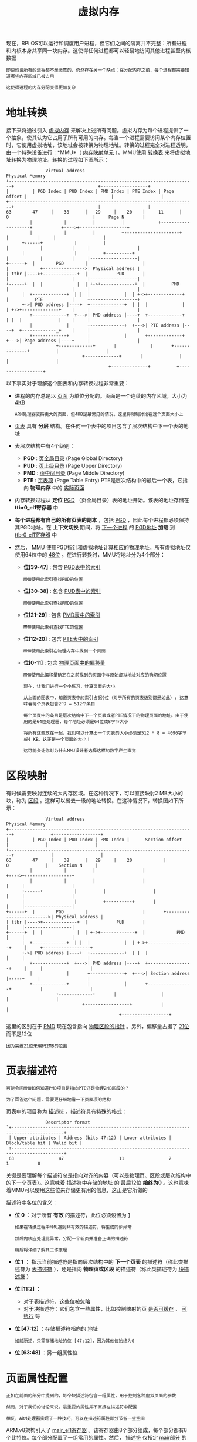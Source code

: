 #+TITLE: 虚拟内存
#+HTML_HEAD: <link rel="stylesheet" type="text/css" href="css/main.css" />
#+HTML_LINK_UP: ./system_call.html
#+HTML_LINK_HOME: ./rpios.html
#+OPTIONS: num:nil timestamp:nil ^:nil

现在，RPi OS可以运行和调度用户进程，但它们之间的隔离并不完整：所有进程和内核本身共享同一块内存。这使得任何进程都可以轻易地访问其他进程甚至内核数据

#+begin_example
  即使假设所有的进程都不是恶意的，仍然存在另一个缺点：在分配内存之前，每个进程都需要知道哪些内存区域已被占用

  这使得进程的内存分配变得更加复杂
#+end_example
* 地址转换
接下来将通过引入 _虚拟内存_ 来解决上述所有问题。虚拟内存为每个进程提供了一个抽象，使其认为它占用了所有可用的内存。每当一个进程需要访问某个内存位置时，它使用虚拟地址，该地址会被转换为物理地址。转换的过程完全对进程透明，由一个特殊设备进行：*MMU*（ _内存映射单元_ ）。MMU使用 _转换表_ 来将虚拟地址转换为物理地址。转换的过程如下图所示：

#+begin_example
			     Virtual address                                                                 Physical Memory
  +-----------------------------------------------------------------------+                                +------------------+
  |         | PGD Index | PUD Index | PMD Index | PTE Index | Page offset |                                |                  |
  +-----------------------------------------------------------------------+                                |                  |
  63        47     |    38      |   29     |    20    |     11      |     0                                |     Page N       |
		   |            |          |          |             +--------------------+           +---->+------------------+
		   |            |          |          +---------------------+            |           |     |                  |
	    +------+            |          |                                |            |           |     |                  |
	    |                   |          +----------+                     |            |           |     |------------------|
  +------+  |        PGD        |                     |                     |            +---------------->| Physical address |
  | ttbr |---->+-------------+  |           PUD       |                     |                        |     |------------------|
  +------+  |  |             |  | +->+-------------+  |          PMD        |                        |     |                  |
	    |  +-------------+  | |  |             |  | +->+-------------+  |          PTE           |     +------------------+
	    +->| PUD address |----+  +-------------+  | |  |             |  | +->+--------------+    |     |                  |
	       +-------------+  +--->| PMD address |----+  +-------------+  | |  |              |    |     |                  |
	       |             |       +-------------+  +--->| PTE address |----+  +-------------_+    |     |                  |
	       +-------------+       |             |       +-------------+  +--->| Page address |----+     |                  |
				     +-------------+       |             |       +--------------+          |                  |
							   +-------------+       |              |          |                  |
										 +--------------+          +------------------+
#+end_example

以下事实对于理解这个图表和内存转换过程非常重要：
+ 进程的内存总是以 _页面_ 为单位分配的。页面是一个连续的内存区域，大小为 _4KB_
  #+begin_example
    ARM处理器支持更大的页面，但4KB是最常见的情况，这里将限制讨论在这个页面大小上
  #+end_example
+ _页表_ 具有 *分层* 结构。在任何一个表中的项目包含了层次结构中下一个表的地址
+ 表层次结构中有4个级别：
  + *PGD* :  _页全局目录_ (Page Global Directory)
  + *PUD* :  _页上级目录_ (Page Upper Directory)
  + *PMD* :  _页中间目录_ (Page Middle Directory)
  + *PTE* : _页表项_ (Page Table Entry) PTE是层次结构中的最后一个表，它指向 *物理内存* 中的 _实际页面_ 
+ 内存转换过程从 *定位*  _PGD_ （页全局目录）表的地址开始。该表的地址存储在 *ttbr0_el1寄存器* 中
+ *每个进程都有自己的所有页表的副本* ，包括 _PGD_ ，因此每个进程都必须保持其PGD地址。在 *上下文切换* 期间，将 _下一个进程_ 的 _PGD地址_ *加载* 到 _ttbr0_el1寄存器_ 中
+ 然后， _MMU_ 使用PGD指针和虚拟地址计算相应的物理地址。所有虚拟地址仅使用64位中的 _48位_ 。在进行转换时，MMU将地址分为4个部分：
  + *位[39-47]* : 包含 _PGD表中的索引_
    #+begin_example
      MMU使用此索引查找PUD的位置
    #+end_example
  + *位[30-38]* : 包含 _PUD表中的索引_
    #+begin_example
      MMU使用此索引查找PMD的位置
    #+end_example
  + *位[21-29]* : 包含 _PMD表中的索引_
    #+begin_example
      MMU使用此索引查找PTE的位置
    #+end_example
  + *位[12-20]* : 包含 _PTE表中的索引_
    #+begin_example
      MMU使用此索引在物理内存中找到一个页面
    #+end_example
  + *位[0-11]* : 包含 _物理页面中的偏移量_
    #+begin_example
      MMU使用此偏移量确定在之前找到的页面中与原始虚拟地址对应的确切位置 
    #+end_example

  #+begin_example
    现在，让我们进行一个小练习，计算页表的大小

    从上面的图表中，知道页表中的索引占据9位（对于所有的页表级别都是如此）: 这意味着每个页表包含2^9 = 512个条目

    每个页表中的条目是层次结构中下一个页表或者PTE情况下的物理页面的地址。由于使用的是64位处理器，每个地址必须是64位或8字节大小

    将所有这些放在一起，我们可以计算出一个页表的大小必须是512 * 8 = 4096字节或4 KB。这正是一个页面的大小！

    这可能会让你对为什么MMU设计者选择这样的数字产生直觉
  #+end_example
* 区段映射
有时候需要映射连续的大内存区域。在这种情况下，可以直接映射2 MB大小的块，称为 _区段_ 。这样可以省去一级的地址转换。在这种情况下，转换图如下所示：

#+begin_example
			     Virtual address                                               Physical Memory
  +-----------------------------------------------------------------------+              +------------------+
  |         | PGD Index | PUD Index | PMD Index |      Section offset     |              |                  |
  +-----------------------------------------------------------------------+              |                  |
  63        47     |    38      |   29     |    20            |           0              |    Section N     |
		   |            |          |                  |                    +---->+------------------+
		   |            |          |                  |                    |     |                  |
	    +------+            |          |                  |                    |     |                  |
	    |                   |          +----------+       |                    |     |------------------|
  +------+  |        PGD        |                     |       +------------------------->| Physical address |
  | ttbr |---->+-------------+  |           PUD       |                            |     |------------------|
  +------+  |  |             |  | +->+-------------+  |            PMD             |     |                  |
	    |  +-------------+  | |  |             |  | +->+-----------------+     |     +------------------+
	    +->| PUD address |----+  +-------------+  | |  |                 |     |     |                  |
	       +-------------+  +--->| PMD address |----+  +-----------------+     |     |                  |
	       |             |       +-------------+  +--->| Section address |-----+     |                  |
	       +-------------+       |             |       +-----------------+           |                  |
				     +-------------+       |                 |           |                  |
							   +-----------------+           |                  |
											 +------------------+
#+end_example

这里的区别在于 _PMD_ 现在包含指向 _物理区段的指针_ 。另外，偏移量占据了 _21位_ 而不是12位
#+begin_example
  因为需要21位来编码2MB的范围
#+end_example
* 页表描述符
#+begin_example
  可能会问MMU如何知道PMD项目是指向PTE还是物理2MB区段的？

  为了回答这个问题，需要更仔细地看一下页表项的结构
#+end_example

页表中的项目称为 _描述符_ 。描述符具有特殊的格式：

#+begin_example
			     Descriptor format
  `+------------------------------------------------------------------------------------------+
   | Upper attributes | Address (bits 47:12) | Lower attributes | Block/table bit | Valid bit |
   +------------------------------------------------------------------------------------------+
   63                 47                     11                 2                 1           0
#+end_example

关键是要理解每个描述符总是指向对齐的内容（可以是物理页、区段或层次结构中的下一个页表）。这意味着 _描述符中存储的地址_ 的 _最后12位_ *始终为0* 。这也意味着MMU可以使用这些位来存储更有用的信息，这正是它所做的

描述符中各位的含义：
+ *位 0*  ：对于所有 *有效* 的描述符，此位必须设置为 _1_
  #+begin_example
    如果在转换过程中MMU遇到非有效的描述符，将生成同步异常

    然后内核应处理此异常，分配一个新页并准备正确的描述符

    稍后将详细了解其工作原理
  #+end_example
+ *位 1* ： 指示当前描述符是指向层次结构中的 *下一个页表* 的描述符（称此类描述符为 _表描述符_ ），还是指向 *物理页或区段* 的描述符（称此类描述符为 _块描述符_ ）
+ *位 [11:2]* ：
  + 对于表描述符，这些位被忽略
  + 对于块描述符：它们包含一些属性，比如控制映射的页 _是否可缓存_ 、 _可执行_ 等
+ *位 [47:12]* ：存储描述符指向的 _地址_ 
  #+begin_example
    如前所述，只需存储地址的位 [47:12]，因为其他位始终为0
  #+end_example
+ *位 [63:48]* ：另一组属性位
* 页面属性配置

#+begin_example
  正如在前面的部分中提到的，每个块描述符包含一组属性，用于控制各种虚拟页面的参数

  然而，对于我们的讨论来说，最重要的属性并不直接在描述符中配置

  相反，ARM处理器实现了一种技巧，可以在描述符属性部分节省一些空间
#+end_example

ARM.v8架构引入了 _mair_el1寄存器_ 。该寄存器由8个部分组成，每个部分都有8个比特位。每个部分配置了一组常用的属性。然后， _描述符_ 仅指定 _mair部分_ 的 *索引* ，而不是直接指定所有属性。这样可以在描述符中仅使用 _3个比特位_ 来引用mair部分

#+begin_example
  mair部分中每个比特位的含义在AArch64参考手册的第2609页上有描述

  在RPi OS中，我们仅使用了一些可用的属性选项
#+end_example

以下是准备mair寄存器值的代码：

#+begin_src c 
  /*
   ,* Memory region attributes:
   ,*
   ,*   n = AttrIndx[2:0]
   ,*            n    MAIR
   ,*   DEVICE_nGnRnE    000    00000000
   ,*   NORMAL_NC        001    01000100
   ,*/
  #define MT_DEVICE_nGnRnE         0x0
  #define MT_NORMAL_NC            0x1
  #define MT_DEVICE_nGnRnE_FLAGS        0x00
  #define MT_NORMAL_NC_FLAGS          0x44
  #define MAIR_VALUE            (MT_DEVICE_nGnRnE_FLAGS << (8 * MT_DEVICE_nGnRnE)) | (MT_NORMAL_NC_FLAGS << (8 * MT_NORMAL_NC))
#+end_src

在这里，只使用了mair寄存器中可用的8个槽位中的2个。第一个对应于 _设备内存_ ，第二个对应于 _普通非缓存内存_ 。 _MT_DEVICE_nGnRnE_ 和 _MT_NORMAL_NC_ 是将在 _块描述符_ 中使用的 *索引* ，而  _MT_DEVICE_nGnRnE_FLAGS_ 和 _MT_NORMAL_NC_FLAGS_ 是 *存储* 在 _mair_el1寄存器_ 的前两个槽位中的值 
* 内核 VS 用户 虚拟内存
在打开MMU之后，每次内存访问都必须使用虚拟内存而不是物理内存。这个事实的一个结果是 *内核本身必须准备好使用虚拟内存并维护自己的页表集合*

#+begin_example
  一种可能的解决方案是每次从用户模式切换到内核模式时重新加载pgd寄存器

  但问题是切换pgd是非常昂贵的操作，因为它需要使所有缓存失效

  考虑到需要多频繁地从用户模式切换到内核模式，这种解决方案将使缓存完全无效，因此在操作系统开发中从不使用这种解决方案
#+end_example

相反，操作系统的做法是将地址空间分为两个部分： _用户空间_ 和 _内核空间_

#+begin_example
  32位体系结构通常将地址空间的前3GB分配给用户程序，将最后1GB保留给内核

  64位体系结构在这方面更加有利，因为它们具有巨大的地址空间

  更重要的是：ARM.v8体系结构带有一种原生功能，可以用来轻松实现用户/内核地址分割
#+end_example

有两个寄存器可以保存PGD的地址： _ttbr0_el1_ 和 _ttbr1_el1_ 。前面提到我们只使用了64位地址中的48位，因此上面的16位可以在转换过程中用来区分ttbr0和ttbr1：
+ 如果上面的16位全为0，则使用存储在ttbr0_el1中的PGD地址
+ 如果地址以0xffff开头（前16位全为1），则选择存储在ttbr1_el1中的PGD地址

体系结构还确保在 _EL0下运行的进程_ 永远无法访问以 _0xffff开头的虚拟地址_ ，否则会 _生成_ *同步异常*

#+begin_example
  从这个描述中，可以轻松推断：

  内核PGD的指针存储在ttbr1_el1中，并在内核的整个生命周期中保持不变

  而ttbr0_el1用于存储当前用户进程的PGD
#+end_example

这种方法的一个隐藏的结论是所有绝对内核地址必须以 _0xffff开头_ 。在RPi OS源代码中有两个地方处理了这个问题：
1. 在 _链接脚本_ 中，将镜像的基地址指定为0xffff000000000000。这会使编译器认为镜像将加载到0xffff000000000000地址，因此无论何时需要生成绝对地址，它都会生成正确的地址
   #+begin_example
     链接脚本还有一些其他更改，将在后面讨论它们
   #+end_example
2. 硬编码了绝对内核基地址：在定义 _设备基地址_ 的 *头文件* 中。现在，将从0xffff00003F000000开始访问所有设备内存
   #+begin_example
     当然，为了使其正常工作，首先需要映射内核需要访问的所有内存

     下面，将详细探讨创建此映射的代码
   #+end_example
* 初始化内核页面表
在引导过程的早期阶段，需要处理 *创建* _内核页表_ 的任务。这个过程始于 _boot.S_ 文件。在切换到EL1并清空BSS之后，会调用 _create_page_tables_ 函数。接下来逐行分析这个函数：

#+begin_src asm 
  __create_page_tables:
	  mov    x29, x30                        // save return address
#+end_src

首先，该函数保存了 _x30寄存器_ （链接寄存器）。因为将从 __create_page_tables 调用其他函数，x30寄存器会被覆盖

#+begin_example
  通常做法是把 x30寄存器保存在栈上，但是由于：
  1. 在__create_page_tables执行期间不会使用递归
  2. 没有其他人会使用x29寄存器

  因此这种简单的保留链接寄存器的方法也能很好地工作
#+end_example

#+begin_src asm 
	  adrp    x0, pg_dir
	  mov    x1, #PG_DIR_SIZE
	  bl     memzero
#+end_src

接下来，清除初始页表区域。在这里需要理解的重要事情是 _该区域的位置_ 以及 _如何知道它的大小_ ：
+ 初始页表区域在 _链接脚本_ 中定义：这意味着在 _内核映像_ 本身中为该区域分配了位置
+ 计算该区域的大小稍微有些棘手，需要了解初始内核页表的结构：
  + 所有的映射都位于 _1 GB_ 的区域内（这是RPi内存的大小），一个PGD描述符可以覆盖 _2^39 = 512 GB_ ，一个PUD描述符可以覆盖 _2^30 = 1 GB_ 的连续虚拟映射区域
    #+begin_example
      这些值是根据PGD和PUD索引在虚拟地址中的位置计算得出的

      这意味着只需要一个PGD和一个PUD来映射整个RPi内存
    #+end_example
  + 更重要的是，PGD和PUD都只包含一个描述符。即使只有一个PUD条目，那么也必须有一个单独的PMD表，该条目将指向该表
    #+begin_example
      单个PMD条目覆盖2 MB，一个PMD中有512个条目，所以整个PMD表覆盖了与单个PUD描述符相同的1 GB内存
    #+end_example
  + 需要映射1 GB的内存区域，而这是2 MB的倍数 ：可以使用 _区块映射_ 。这意味着 *根本不需要PTE* 
    #+begin_example
      因此，总共需要3个页面：一个用于PGD，一个用于PUD，一个用于PMD

      这恰好是初始页表区域的大小
    #+end_example

  现在暂时先离开 ___create_page_tables_ 函数，看一下两个关键的宏： _create_table_entry_ 和 _create_block_map_

** create_table_entry宏

负责 *分配* 新的页表（可以是PGD或PUD）：
#+begin_src asm 
	  .macro    create_table_entry, tbl, virt, shift, tmp1, tmp2
	  lsr    \tmp1, \virt, #\shift
	  and    \tmp1, \tmp1, #PTRS_PER_TABLE - 1            // table index
	  add    \tmp2, \tbl, #PAGE_SIZE
	  orr    \tmp2, \tmp2, #MM_TYPE_PAGE_TABLE
	  str    \tmp2, [\tbl, \tmp1, lsl #3]
	  add    \tbl, \tbl, #PAGE_SIZE                    // next level table page
	  .endm
#+end_src

这个宏接受以下参数：
+ tbl : 指向需要分配新表的内存区域的指针
+ virt : 当前正在映射的虚拟地址
+ shift : 应用于虚拟地址以提取当前表索引的位移量（对于PGD是39，对于PUD是30）
+ tmp1, tmp2 : 临时寄存器
 
这个宏非常重要，所以将花一些时间来理解它

#+begin_src asm 
	  lsr    \tmp1, \virt, #\shift
	  and    \tmp1, \tmp1, #PTRS_PER_TABLE - 1            // table index
#+end_src

前两行负责从 _虚拟地址_ 中 *提取* _表索引_ 。首先进行 _右移_ 操作，以 *去除* _索引右侧的所有位_ ，然后使用 _与位操作_ 来 *去除* _索引左侧的所有位_ 

#+begin_src asm
	  add    \tmp2, \tbl, #PAGE_SIZE
#+end_src

然后计算下一个页表的地址：

#+begin_example
  在这里，使用的约定是初始页表都位于一个连续的内存区域中

  简单地假设下一个页表在层级结构中将与当前页表相邻
#+end_example

#+begin_src asm 
	  orr    \tmp2, \tmp2, #MM_TYPE_PAGE_TABLE
#+end_src

接下来，将层级中的下一个页表的指针转换为一个表描述符（描述符的低两位必须设置为1）

#+begin_src asm
	  str    \tmp2, [\tbl, \tmp1, lsl #3]
#+end_src

然后，将 _描述符_ *存储* 在 _当前页表_ 中。这里使用之前计算的索引找到表中的正确位置

#+begin_src asm 
	  add    \tbl, \tbl, #PAGE_SIZE                    // next level table page
#+end_src

最后，将 _tbl参数_  *更改* 为 _指向层次结构中的下一个页表_ 

#+begin_example
  这一步不是必须的，但如果再次调用create_table_entry来为层次结构中的下一个表分配空间，就无需对tbl参数进行任何调整

  这正是create_pgd_entry宏所做的，它只是一个分配PGD和PUD的包装器
#+end_example

** create_block_map宏
正如猜测的那样，这个宏负责 *填充* _PMD表的条目_ 。代码如下所示：

#+begin_src asm 
	  .macro    create_block_map, tbl, phys, start, end, flags, tmp1
	  lsr    \start, \start, #SECTION_SHIFT
	  and    \start, \start, #PTRS_PER_TABLE - 1            // table index
	  lsr    \end, \end, #SECTION_SHIFT
	  and    \end, \end, #PTRS_PER_TABLE - 1                // table end index
	  lsr    \phys, \phys, #SECTION_SHIFT
	  mov    \tmp1, #\flags
	  orr    \phys, \tmp1, \phys, lsl #SECTION_SHIFT            // table entry
  9999:    str    \phys, [\tbl, \start, lsl #3]                // store the entry
	  add    \start, \start, #1                    // next entry
	  add    \phys, \phys, #SECTION_SIZE                // next block
	  cmp    \start, \end
	  b.ls    9999b
	  .endm
#+end_src

这里的参数略有不同：
+ tbl: 指向PMD表的指针
+ phys: 要映射的物理区域的起始地址
+ start:  要映射的第一个section的虚拟地址
+ end: 要映射的最后一个section的虚拟地址
+ flags: 需要复制到块描述符的低属性中的标志位
+ tmp1: 临时寄存器

#+begin_src asm 
	  lsr    \start, \start, #SECTION_SHIFT
	  and    \start, \start, #PTRS_PER_TABLE - 1            // table index
#+end_src

这两行代码从 _起始虚拟地址_ 中 *提取* 了 _表索引_ 。这与之前在create_table_entry宏中所做的方式完全相同 

#+begin_src asm 
	  lsr    \end, \end, #SECTION_SHIFT
	  and    \end, \end, #PTRS_PER_TABLE - 1                // table end index
#+end_src

对结束地址进行相同的操作。现在，start和end都包含了PMD表中对应原始地址的索引，而不是虚拟地址

#+begin_src asm 
	  lsr    \phys, \phys, #SECTION_SHIFT
	  mov    \tmp1, #\flags
	  orr    \phys, \tmp1, \phys, lsl #SECTION_SHIFT            // table entry
#+end_src

接下来，会准备并将 _块描述符_ *存储* 在 _tmp1变量_ 中。为了准备描述符，首先对 _phys参数_ 进行 _右移_ ，然后再进行 _左移_ ，并使用 _orr指令_ 与 _flags参数_ 合并

#+begin_example
  为什么必须将地址来回移动 ？ 答案是：
  
  1. 这样清除了物理地址中的前21位
  2. 使宏通用化，可以用于任何地址，而不仅仅是每一段的第一个地址 
#+end_example

#+begin_src asm 
  9999:    str    \phys, [\tbl, \start, lsl #3]                // store the entry
	  add    \start, \start, #1                    // next entry
	  add    \phys, \phys, #SECTION_SIZE                // next block
	  cmp    \start, \end
	  b.ls    9999b
#+end_src

函数的最后部分在一个循环中执行：
1. 将当前描述符存储在PMD表的正确索引位置
2. 将当前索引增加1，并更新描述符，使其指向下一个节
3. 重复这个过程，直到当前索引等于最后一个索引

** 映射内核和内核堆栈
#+begin_example
  现在，当你理解了create_table_entry和create_block_map宏的工作原理后，理解__create_page_tables函数的其余部分将变得简单明了
#+end_example

#+begin_src asm 
	  adrp    x0, pg_dir
	  mov    x1, #VA_START
	  create_pgd_entry x0, x1, x2, x3
#+end_src
在这里，创建了 _PGD_ 和 _PUD_ 。将它们配置为从 _VA_START虚拟地址_ 开始进行映射。由于create_table_entry宏的语义，当create_pgd_entry完成后，x0将包含层次结构中下一个表的地址，即PMD：

#+begin_src asm 
	  /* Mapping kernel and init stack*/
	  mov     x1, xzr                            // start mapping from physical offset 0
	  mov     x2, #VA_START                        // first virtual address
	  ldr    x3, =(VA_START + DEVICE_BASE - SECTION_SIZE)        // last virtual address
	  create_block_map x0, x1, x2, x3, MMU_FLAGS, x4
#+end_src


接下来，创建了整个内存的虚拟映射，但排除了 _设备寄存器区域_ 。使用 _MMU_FLAGS_ 常量作为 _flags参数_ ，这将所有的节区标记为正常的非缓存内存

#+begin_example
  请注意，MMU_FLAGS常量中也指定了MM_ACCESS标志

  如果没有这个标志，每次内存访问都会引发同步异常
#+end_example

** 映射设备内存

#+begin_src asm 
	  /* Mapping device memory*/
	  mov     x1, #DEVICE_BASE                    // start mapping from device base address
	  ldr     x2, =(VA_START + DEVICE_BASE)                // first virtual address
	  ldr    x3, =(VA_START + PHYS_MEMORY_SIZE - SECTION_SIZE)    // last virtual address
	  create_block_map x0, x1, x2, x3, MMU_DEVICE_FLAGS, x4
#+end_src

设备寄存器区域被映射过程与之前的内核内存区域被映射完全相同，只是现在使用不同的起始地址、结束地址和标志位

#+begin_src asm 
	  mov    x30, x29                        // restore return address
	  ret
#+end_src

最后，函数恢复了链接寄存器并返回给调用者

* 配置页表翻译

现在页面表已创建，再次回到el1_entry函数。但在打开MMU之前还有一些工作要做：

#+begin_src asm 
	  mov    x0, #VA_START
	  add    sp, x0, #LOW_MEMORY
#+end_src

更新init任务的堆栈指针。现在它使用的是虚拟地址，而不是物理地址

#+begin_example
  因此，只能在MMU打开后使用
#+end_example

#+begin_src asm 
	  adrp    x0, pg_dir
	  msr    ttbr1_el1, x0
#+end_src

_ttbr1_el1_ 被更新为指向先前填充的 _PGD表_

#+begin_src asm 
	  ldr    x0, =(TCR_VALUE)
	  msr    tcr_el1, x0
#+end_src

_tcr_el1寄存器_ 负责配置MMU的一些通用参数

#+begin_example
  例如，在这里配置内核和用户页表都应该使用4KB的页面大小
#+end_example

#+begin_src asm 
	  ldr    x0, =(MAIR_VALUE)
	  msr    mair_el1, x0
#+end_src

在前面已经讨论过了 mair_el1 寄存器，这里设置它的值

#+begin_src asm 
	  ldr    x2, =kernel_main

	  mov    x0, #SCTLR_MMU_ENABLED
	  msr    sctlr_el1, x0

	  br     x2
#+end_src

_msr sctlr_el1, x0_ 是实际启用MMU的指令。现在可以跳转到kernel_main函数了

#+begin_example
  一个有趣的问题是为什么不能直接执行br kernel_main指令呢？

  事实上，在MMU启用之前，我们一直在使用物理内存，内核加载在物理偏移0处，这意味着当前程序计数器非常接近0

  启用MMU不会更新程序计数器。如果现在执行br kernel_main指令，该指令将使用相对于当前程序计数器的偏移量，并跳转到未开启MMU时kernel_main所在的位置

  而ldr x2, =kernel_main则会加载x2寄存器的值为kernel_main函数的绝对地址

  由于在链接脚本中将图像的基地址设置为0xffff000000000000，kernel_main函数的绝对地址将从内核镜像开始处的偏移量加上0xffff000000000000来计算，这正是我们所需要的

  另一个需要理解的重要事项是为什么ldr x2, =kernel_main指令必须在我们启用MMU之前执行

  原因是ldr指令也使用pc相对偏移量，因此如果我们尝试在MMU开启后但在跳转到镜像基地址之前执行此指令，该指令将引发页错误
#+end_example

* 加载用户级别进程代码
#+begin_example
  如果使用的是真正的操作系统，可能会期望它能够从文件系统中读取您的程序并执行它

  但对于Rpi OS操作系统而言，情况有所不同，它目前还不具备文件系统支持

  之前并不关注这个事实，因为用户进程与内核共享相同的地址空间

  现在情况发生了变化，每个进程应该有自己独立的地址空间，因此需要找出如何存储用户程序，以便稍后加载到新创建的进程中
#+end_example
最终实现的一个技巧是将用户程序存储在内核映像的一个单独部分中。下面是负责执行此操作的链接脚本的相关部分：

#+begin_example
      . = ALIGN(0x00001000);
      user_begin = .;
      .text.user : { build/user* (.text) }
      .rodata.user : { build/user* (.rodata) }
      .data.user : { build/user* (.data) }
      .bss.user : { build/user* (.bss) }
      user_end = .;
#+end_example

这里使用了一种约定，即用户级别的源代码应该定义在以 _user_ 前缀命名的文件中。然后，链接脚本可以将所有与用户相关的代码隔离在一个连续的区域中，并定义 _user_begin_ 和 _user_end_ 变量，用于标记此区域的起始和结束位置。通过这种方式，可以简单地将user_begin和user_end之间的所有内容复制到新分配的进程地址空间中，从而模拟加载用户程序

#+begin_example
  这种方法足够简单，并且对于当前的目的效果很好

  在实现文件系统支持之后，将摆脱这种临时解决方案，能够加载ELF文件
#+end_example

目前有两个文件被编译到用户区域中：
+ _user_sys.S_ ：该文件包含系统调用包装函数的定义
  #+begin_example
    RPi操作系统仍然支持与之前相同的系统调用，只是将使用fork系统调用而不是clone系统调用

    fork会复制进程的虚拟内存，而这正是现在想要尝试的
  #+end_example
+ _user.c_ ：用户程序的源代码
  #+begin_example
    几乎与之前使用的代码相同
  #+end_example

* 创建第一个用户级别进程
与以前类似， _move_to_user_mode_ 函数负责创建第一个用户进程。从一个内核进程中调用此函数：

#+begin_src c 
  void kernel_process(){
	  printf("Kernel process started. EL %d\r\n", get_el());
	  unsigned long begin = (unsigned long)&user_begin;
	  unsigned long end = (unsigned long)&user_end;
	  unsigned long process = (unsigned long)&user_process;
	  int err = move_to_user_mode(begin, end - begin, process - begin);
	  if (err < 0){
		  printf("Error while moving process to user mode\n\r");
	  }
  }
#+end_src

现在需要三个参数来调用 move_to_user_mode函数：
1. 用户代码区域的起始指针
2. 区域的大小
3. 启动函数的偏移量

#+begin_example
  这些信息是基于前面讨论过的user_begin和user_end变量进行计算得出的
#+end_example

move_to_user_mode 函数：

#+begin_src c 
  int move_to_user_mode(unsigned long start, unsigned long size, unsigned long pc)
  {
	  struct pt_regs *regs = task_pt_regs(current);
	  regs->pstate = PSR_MODE_EL0t;
	  regs->pc = pc;
	  regs->sp = 2 *  PAGE_SIZE;
	  unsigned long code_page = allocate_user_page(current, 0);
	  if (code_page == 0)    {
		  return -1;
	  }
	  memcpy(code_page, start, size);
	  set_pgd(current->mm.pgd);
	  return 0;
  }
#+end_src

现在逐行检查代码：

#+begin_src c 
  struct pt_regs *regs = task_pt_regs(current);
  regs->pstate = PSR_MODE_EL0t;
#+end_src

首先获取一个指向 _pt_regs区域的指针_ ，并设置 _pstate_ ，这样在kernel_exit之后将进入EL0模式

#+begin_src c
  regs->pc = pc;
#+end_src

现在，pc指向用户区域中启动函数的 *偏移量*

#+begin_src c 
  regs->sp = 2 *  PAGE_SIZE;
#+end_src

这里有一个简单的约定，即用户程序不会超过1页的大小。所以从第二页开始分配给栈

#+begin_src c 
  unsigned long code_page = allocate_user_page(current, 0);
  if (code_page == 0)    {
	  return -1;
  }
#+end_src

_allocate_user_page函数_ 预留 1个内存页面，并将其 *映射* 到 _提供的虚拟地址_ 作为第二个参数。在映射过程中，它 *填充* 了与 _当前进程关联的页表_

#+begin_example
稍后将详细研究这个函数的工作原理
#+end_example

#+begin_src c 
  memcpy(code_page, start, size);
#+end_src

接下来，将把整个用户区域复制到新的地址空间（刚刚映射的页面中）

#+begin_example
从偏移量0开始，这样用户区域中的偏移量将成为实际的起始虚拟地址！
#+end_example

#+begin_src c 
  set_pgd(current->mm.pgd);
#+end_src

最后，调用 _set_pgd函数_ ，它会 *更新* _ttbr0_el1寄存器_ ，从而 *激活* _当前进程的转换表_ 

** TLB （地址转换缓存）

如果查看 _set_pgd函数_ ，会看到在设置 _ttbr0_el1_ 之后，它还清空了TLB（Translation Lookaside Buffer，地址转换缓存）。TLB是一个专门用于存储物理页和虚拟页映射关系的缓存
+ 当某个虚拟地址第一次映射到物理地址时，该映射关系会被存储在TLB中
+ 下次访问相同的页面时，就不再需要进行完整的页表查找
+ 因此，在更新页表之后清空TLB是非常有意义的，否则更改将不会应用于已存储在TLB中的页面。

#+begin_example
  通常情况下，为了简化操作，尽量避免使用所有的缓存，但是如果没有TLB，任何内存访问都会变得极其低效，而且我认为完全禁用TLB可能是不可能的

  此外，除了在切换ttbr0_el1之后需要清空它之外，TLB不会给操作系统增加其他复杂性
#+end_example

* 映射虚拟地址
前面已经看到了 allocate_user_page 函数怎么使用，现在是时候来看看它是怎么实现的：

#+begin_src c 
  unsigned long allocate_user_page(struct task_struct *task, unsigned long va) {
	  unsigned long page = get_free_page();
	  if (page == 0) {
		  return 0;
	  }
	  map_page(task, va, page);
	  return page + VA_START;
  }
#+end_src

这个函数分配一个新的页面，将其映射到提供的虚拟地址，并返回页面的指针。现在说 _指针_ 时，需要区分三种不同的指针：
1. 指向 _物理页面_ 的指针
2. 指向 _内核地址空间_ 中的指针
3. 指向 _用户地址空间_ 中的指针

#+begin_example
  这三种不同的指针都可以指向相同的内存位置

  在这里，page变量是一个物理指针，而返回值是内核地址空间中的指针
#+end_example

这个指针可以很容易地计算，因为在boot.S中将 _整个物理内存_ *线性映射* 到了 _VA_START虚拟地址_ 开始的位置。也不需要担心分配新的内核页表，因为在boot.S中已经将所有的内存映射完成。但是，仍然需要 *创建* _用户映射_ ，这是在 _map_page函数_ 中完成的，接下来将探讨这个函数：

#+begin_src c 
  void map_page(struct task_struct *task, unsigned long va, unsigned long page){
	  unsigned long pgd;
	  if (!task->mm.pgd) {
		  task->mm.pgd = get_free_page();
		  task->mm.kernel_pages[++task->mm.kernel_pages_count] = task->mm.pgd;
	  }
	  pgd = task->mm.pgd;
	  int new_table;
	  unsigned long pud = map_table((unsigned long *)(pgd + VA_START), PGD_SHIFT, va, &new_table);
	  if (new_table) {
		  task->mm.kernel_pages[++task->mm.kernel_pages_count] = pud;
	  }
	  unsigned long pmd = map_table((unsigned long *)(pud + VA_START) , PUD_SHIFT, va, &new_table);
	  if (new_table) {
		  task->mm.kernel_pages[++task->mm.kernel_pages_count] = pmd;
	  }
	  unsigned long pte = map_table((unsigned long *)(pmd + VA_START), PMD_SHIFT, va, &new_table);
	  if (new_table) {
		  task->mm.kernel_pages[++task->mm.kernel_pages_count] = pte;
	  }
	  map_table_entry((unsigned long *)(pte + VA_START), va, page);
	  struct user_page p = {page, va};
	  task->mm.user_pages[task->mm.user_pages_count++] = p;
  }
#+end_src

_map_page函数_ 在某种程度上重复了在 ___create_page_tables函数_ 中的操作：它 *分配* 并 *填充* 了一个 _页面表层级结构_ 。然而，有三个重要的区别：
1. 现在使用C语言而不是汇编语言
2. map_page函数映射单个页面而不是整个内存
3. 使用普通的页面映射而不是段映射

在这个过程中涉及到两个重要的函数： _map_table_  和 _map_table_entry_ 。map_table 代码如下：

#+begin_src c 
  unsigned long map_table(unsigned long *table, unsigned long shift, unsigned long va, int* new_table) {
	  unsigned long index = va >> shift;
	  index = index & (PTRS_PER_TABLE - 1);
	  if (!table[index]){
		  ,*new_table = 1;
		  unsigned long next_level_table = get_free_page();
		  unsigned long entry = next_level_table | MM_TYPE_PAGE_TABLE;
		  table[index] = entry;
		  return next_level_table;
	  } else {
		  ,*new_table = 0;
	  }
	  return table[index] & PAGE_MASK;
  }
#+end_src


该函数具有以下参数：
+ *table* ：指向父级页表的指针。假设该页表已经分配，但可能为空
+ *shift* ：用于从提供的虚拟地址中提取表索引的值
+ *va* ：虚拟地址本身
+ *new_table* ：这是一个输出参数。如果已经分配了新的子表，则设置为 _1_ ；否则设置为 _0_  

可以将这个函数视为 _create_table_entry 宏_ 的引申。它从虚拟地址中提取表索引，并在父表中准备一个指向子表的描述符

#+begin_example
  但与 create_table_entry 宏不同，不能假设子表应与父表相邻 相反，依赖 get_free_table 函数返回可用的任意页

  还可能出现子表已经分配的情况（如果子页表覆盖了先前已分配另一页的区域）。在这种情况下，将 new_table 设置为0，并从父表中读取子页表的地址
#+end_example

map_page 函数调用 map_table 三次：一次用于 _PGD_ ，一次用于 _PUD_ ，一次用于 _PMD_ 。最后一次调用分配 _PTE_  并在 _PMD_ 中 *设置* 一个 _描述符_ 。接下来，会调用 _map_table_entry 函数_ ：

#+begin_src c 
  void map_table_entry(unsigned long *pte, unsigned long va, unsigned long pa) {
	  unsigned long index = va >> PAGE_SHIFT;
	  index = index & (PTRS_PER_TABLE - 1);
	  unsigned long entry = pa | MMU_PTE_FLAGS;
	  pte[index] = entry;
  }
#+end_src

map_table_entry 函数从 _虚拟地址_ 中 *提取* _PTE 索引_ ，然后准备并 *设置* _PTE 描述符_ 

#+begin_example
  类似于在 create_block_map 宏中所做的操作
#+end_example

这就是有关用户页表分配的内容，但是 map_page 还负责其他更重要的任务：
+ 它跟踪在虚拟地址映射过程中已经分配的页面。所有这些页面都存储在 _kernel_pages 数组_ 中
  #+begin_example
    需要这个数组来在任务退出后清理已分配的页面
  #+end_example
+ 还有一个 _user_pages 数组_ ，也由 map_page 函数填充。这个数组 *存储* 了 _进程虚拟页面_ 和 _物理页面之间_ 的对应关系
  #+begin_example
    需要这些信息来在 fork 过程中能够复制进程的虚拟内存
  #+end_example

* fork进程

